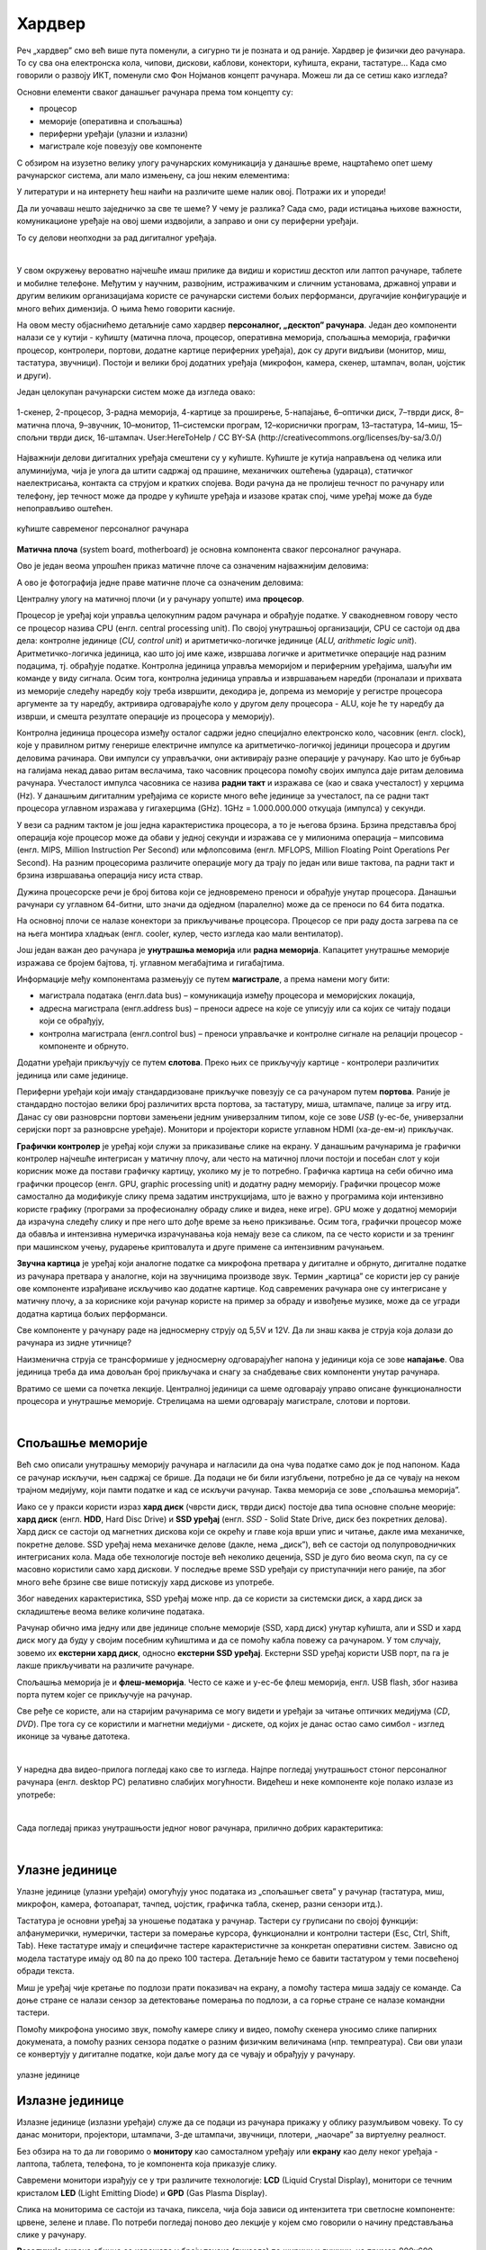 Хардвер
=======

Реч „хардвер” смо већ више пута поменули, а сигурно ти је позната и од раније. Хардвер је физички део рачунара. То су сва она електронска кола, чипови, дискови, каблови, конектори, кућишта, екрани, тастатуре… Када смо говорили о развоју ИКТ, поменули смо Фон Нојманов концепт рачунара. Можеш ли да се сетиш како изгледа?

Основни елементи сваког данашњег рачунара према том концепту су:

- процесор
- меморије (оперативна и спољашња)
- периферни уређаји (улазни и излазни)
- магистрале које повезују ове компоненте

С обзиром на изузетно велику улогу рачунарских комуникација у данашње време, нацртаћемо опет шему рачунарског система, али мало измењену, са још неким елементима:

.. image:: ../../_images/8_fon_nojman_koncept.png
   :width: 720px   
   :align: center

У литератури и на интернету ћеш наићи на различите шеме налик овој. Потражи их и упореди!

Да ли уочаваш нешто заједничко за све те шеме? У чему је разлика? Сада смо, ради истицања њихове важности, комуникационе уређаје на овој шеми издвојили, а заправо и они су периферни уређаји.

То су делови неопходни за рад дигиталног уређаја. 

|

У свом окружењу вероватно најчешће имаш прилике да видиш и користиш десктоп или лаптоп рачунаре, таблете и мобилне телефоне. Међутим у научним, развојним, истраживачким и сличним установама, државној управи и другим великим организацијама користе се рачунарски системи бољих перформанси, другачијие конфигурације и много већих димензија. О њима ћемо говорити касније.

На овом месту објаснићемо детаљније само хардвер **персоналног, „десктоп” рачунара**. Један део компоненти налази се у кутији - кућишту (матична плоча, процесор, оперативна меморија, спољашња меморија, графички процесор, контролери, портови, додатне картице периферних уређаја), док су други видљиви (монитор, миш, тастатура, звучници). Постоји и велики број додатних уређаја (микрофон, камера, скенер, штампач, волан, џојстик и други).

Један целокупан рачунарски систем може да изгледа овако:

.. figure:: ../../_images/8_racunarski_sistem.png
    :width: 720px   
    :align: center

    1-скенер, 2-процесор, 3-радна меморија, 4-картице за проширење, 5-напајање, 6–оптички диск, 7–тврди диск, 8–матична плоча, 9–звучник, 10–монитор, 11–системски програм, 12–кориснички програм, 13–тастатура, 14–миш, 15–спољни тврди диск, 16-штампач. User:HereToHelp / CC BY-SA (http://creativecommons.org/licenses/by-sa/3.0/)
    
Најважнији делови дигиталних уређаја смештени су у кућиште. Кућиште је кутија направљена од челика или алуминијума, чија је улога да штити садржај од прашине, механичких оштећења (удараца), статичког наелектрисања, контакта са струјом и кратких спојева. Води рачуна да не пролијеш течност по рачунару или телефону, јер течност може да продре у кућиште уређаја и изазове кратак спој, чиме уређај може да буде непоправљиво оштећен.

.. figure:: ../../_images/8_kućište.png
    :width: 720px
    :align: center

    кућиште савременог персоналног рачунара

**Матична плоча** (system board, motherboard) је основна компонента сваког персоналног рачунара. 

Ово је један веома упрошћен приказ матичне плоче са означеним најважнијим деловима:


.. image:: ../../_images/8_matična_skica.png
   :width: 720px   
   :align: center


А ово је фотографија једне праве матичне плоче са означеним деловима:

.. image:: ../../_images/8_matična_foto.png
   :width: 720px   
   :align: center

Централну улогу на матичној плочи (и у рачунару уопште) има **процесор**. 

Процесор је уређај који управља целокупним радом рачунара и обрађује податке. У свакодневном говору често се процесор назива CPU (енгл. central processing unit). По својој унутрашњој организацији, CPU се састоји од два дела: контролне јединице (*CU, control unit*) и аритметичко-логичке јединице (*ALU, arithmetic logic unit*). Аритметичко-логичка јединица, као што јој име каже, извршава логичке и аритметичке операције над разним подацима, тј. обрађује податке. Контролна јединица управља меморијом и периферним уређајима, шаљући им команде у виду сигнала. Осим тога, контролна јединица управља и извршавањем наредби (проналази и прихвата из меморије следећу наредбу коју треба извршити, декодира је, допрема из меморије у регистре процесора аргументе за ту наредбу, актривира одговарајуће коло у другом делу процесора - ALU, које ће ту наредбу да изврши, и смешта резултате операције из процесора у меморију).

Контролна јединица процесора између осталог садржи једно специјално електронско коло, часовник (енгл. clock), које у правилном ритму генерише електричне импулсе ка аритметичко-логичкој јединици процесора и другим деловима рачинара. Ови импулси су управљачки, они активирају разне операције у рачунару. Као што је бубњар на галијама некад давао ритам веслачима, тако часовник процесора помоћу својих импулса даје ритам деловима рачунара. Учесталост импулса часовника се назива **радни такт** и изражава се (као и свака учесталост) у херцима (Hz). У данашњим дигиталним уређајима се користе много веће јединице за учесталост, па се радни такт процесора углавном изражава у гигахерцима (GHz). 1GHz = 1.000.000.000 откуцаја (импулса) у секунди.

У вези са радним тактом је још једна карактеристика процесора, а то је његова брзина. Брзина представља број операција које процесор може да обави у једној секунди и изражава се у милионима операција  – мипсовима (енгл. MIPS, Million Instruction Per Second) или мфлопсовима (енгл. MFLOPS, Million Floating Point Operations Per Second). На разним процесорима различите операције могу да трају по један или више тактова, па радни такт и брзина извршавања операција нису иста ствар.

Дужина процесорске речи је број битова који се једновремено преноси и обрађује унутар процесора. Данашњи рачунари су углавном 64-битни, што значи да одједном (паралелно) може да се преноси по 64 бита податка.

.. infonote::

   Важне карактеристике процесора (нпр. при куповини) су: 

   - брзина процесора
   - радни такт
   - број језгара (број логичких процесора у чипу, који могу истовремено да извршавају различите програме)
   - дужина процесорске речи
   - величина и структура интерне кеш меморије

   У овом моменту можда не разумеш све ове појмове, за сада је важно да знаш да од њих зависи брзина рада процесора и целог рачунара, а касније ћеш разумети детаљније њихово значење.

На основној плочи се налазе конектори за прикључивање процесора. Процесор се при раду доста загрева па се на њега монтира хладњак (енгл. cooler, кулер, често изгледа као мали вентилатор).

Још један важан део рачунара је **унутрашња меморија** или **радна меморија**. Капацитет унутрашње меморије изражава се бројем бајтова, тј. углавном мегабајтима и гигабајтима. 

.. infonote::

    Унутрашњу меморију чине:
    
    **РОМ** (енгл. ROM, Read Only Memory) је статички део меморије који може само да се чита. Њен садржај се не губи по искључењу рачунара. Најчешће се користи за складиштење инструкција за покретање рачунара при укључивању.

    **РАМ** (енгл. RAM, Random Access Memory) је највећи део меморије и у њој се налазе порграми које рачунар (процесор) извршава и подаци које ти програми користе. Програми и подаци се током рада рачунара у РАМ меморију уписују са спољне меморије (диска), која је за неколико редова величине спорија, а резултати рада могу да се упишу из РАМ меморије у спољну меморију. По искључењу рачунара садржај ове меморије се брише. РАМ меморија није саставни део матичне плоче, него се на матичној плочи налазе конектори (слотови) на које се она прикључује.

    **Кеш меморија** (енгл. *cache*) је најбржа меморија у рачунару, која се налази на самом процесору. У њој се држе подаци који се у датом тренутку интензивно користе, тако да им процесор приступа неколико пута брже него да су у РАМ меморији. 

Информације међу компонентама размењују се путем **магистрале**, а према намени могу бити:

- магистрала података (енгл.data bus) – комуникација између процесора и меморијских локација, 
- адресна магистрала (енгл.address bus) – преноси адресе на које се уписују или са којих се читају подаци који се обрађују, 
- контролна магистрала (енгл.control bus) – преноси управљачке и контролне сигнале на релацији процесор -  компоненте и обрнуто. 

Додатни уређаји прикључују се путем **слотова**. Преко њих се прикључују картице - контролери различитих јединица или саме јединице. 

Периферни уређаји који имају стандардизоване прикључке повезују се са рачунаром путем **портова**. Раније је стандардно постојао велики број различитих врста портова, за тастатуру, миша, штампаче, палице за игру итд. Данас су ови разноврсни портови замењени једним универзалним типом, које се зове *USB* (у-ес-бе, универзални серијски порт за разноврсне уређаје). Монитори и пројектори користе углавном HDMI (ха-де-ем-и) прикључак.

.. image:: ../../_images/8_portovi.png
   :width: 720px   
   :align: center

**Графички контролер** је уређај који служи за приказивање слике на екрану. У данашњим рачунарима је графички контролер најчешће интегрисан у матичну плочу, али често на матичној плочи постоји и посебан слот у који корисник може да постави графичку картицу, уколико му је то потребно. Графичка картица на себи обично има графички процесор (енгл. GPU, graphic processing unit) и додатну радну меморију. Графички процесор може самостално да модификује слику према задатим инструкцијама, што је важно у програмима који интензивно користе графику (програми за професионалну обраду слике и видеа, неке игре). GPU може у додатној меморији да израчуна следећу слику и пре него што дође време за њено прикзивање. Осим тога, графички процесор може да обавља и интензивна нумеричка израчунавања која немају везе са сликом, па се често користи и за тренинг при машинском учењу, рударење криптовалута и друге примене са интензивним рачунањем.

**Звучна картица** је уређај који аналогне податке са микрофона претвара у дигиталне и обрнуто, дигиталне податке из рачунара претвара у аналогне, који на звучницима производе звук. Термин „картица” се користи јер су раније ове компоненте израђиване искључиво као додатне картице. Код савремених рачунара оне су интегрисане у матичну плочу, а за кориснике који рачунар користе на пример за обраду и извођење музике, може да се угради додатна картица бољих перформанси. 

Све компоненте у рачунару раде на једносмерну струју од 5,5V и 12V. Да ли знаш каква је струја која долази до рачунара из зидне утичнице?

.. reveal:: struja
    :showtitle: Размисли па провери одговор
    :hidetitle: Сакриј прозор
   
    .. infonote:: 
   
        Ако твој одговор није био: "Наизменична струја, 220V", погледај поново лекције физике из основне школе о електричној струји, или потражи другде додатне информације. Важно је да разликујеш појмове у вези врстом струје и напоном, због своје безбедности и због одржавања исправности уређаја које користиш.

Наизменична струја се трансформише у једносмерну одговарајућег напона у јединици која се зове **напајање**. Ова јединица треба да има довољан број прикључака и снагу за снабдевање свих компоненти унутар рачунара.

.. infonote::
   
   Да резимирамо, матична плоча је основа дигиталног уређаја. Све компоненте: графичка и звучна картица, хард диск, процесор и РАМ меморија се прикључују или постављају на њу, чиме су они повезани у складну целину. На матичној плочи, неки елементи омогућују прикључење осталих елемената и то су разни слотови (унутра) и портови и конектори (споља).

Вратимо се шеми са почетка лекције. Централној јединици са шеме одговарају управо описане функционалности процесора и унутрашње меморије. Стрелицама на шеми одговарају магистрале, слотови и портови.

.. questionnote::

   На слици су две матичне плоче персоналних рачунара. Покушај да на њима препознаш делове који су описани у овој лекцији.

   .. image:: ../../_images/8_dve_matične.png
      :width: 720px   
      :align: center

|

Спољашње меморије
-----------------

Већ смо описали унутрашњу меморију рачунара и нагласили да  она чува податке само док је под напоном. Када се рачунар искључи, њен садржај се брише. Да подаци не би били изгубљени, потребно је да се чувају на неком трајном медијуму, који памти податке и кад се искључи рачунар. Таква меморија се зове „спољашња меморија”. 

Иако се у пракси користи израз **хард диск** (чврсти диск, тврди диск) постоје два типа основне спољне меорије: **хард диск** (енгл. **HDD**, Hard Disc Drive) и **SSD уређај** (енгл. *SSD* - Solid State Drive, диск без покретних делова). Хард диск се састоји од магнетних дискова који се окрећу и главе која врши упис и читање, дакле има механичке, покретне делове. SSD уређај нема механичке делове (дакле, нема „диск”), већ се састоји од полупроводничких интегрисаних кола. Мада обе технологије постоје већ неколико деценија, SSD је дуго био веома скуп, па су се масовно користили само хард дискови. У последње време SSD уређаји су приступачнији него раније, па због много веће брзине све више потискују хард дискове из употребе. 


.. image:: ../../_images/8_hdd_ssd.png
   :width: 550px   
   :align: center

Због наведених карактеристика, SSD уређај може нпр. да се користи за системски диск, а хард диск за складиштење веома велике количине података.

Рачунар обично има једну или две јединице спољне меморије (SSD, хард диск) унутар кућишта, али и SSD и хард диск могу да буду у својим посебним кућиштима и да се помоћу кабла повежу са рачунаром. У том случају, зовемо их **екстерни хард диск**, односно **екстерни SSD уређај**. Екстерни SSD уређај користи USB порт, па га је лакше прикључивати на различите рачунаре.

Спољашња меморија је и **флеш-меморија**. Често се каже и у-ес-бе флеш меморија, енгл. USB flash, због назива порта путем којег се прикључује на рачунар. 

Све ређе се користе, али на старијим рачунарима се могу видети и уређаји за читање оптичких медијума (*CD*, *DVD*). Пре тога су се користили и магнетни медијуми - дискете, од којих је данас остао само симбол - изглед иконице за чување датотека.

|

У наредна два видео-прилога погледај како све то изгледа.  Најпре погледај унутрашњост стоног персоналног рачунара (енгл.  desktop PC) релативно слабијих могућности. Видећеш и неке компоненте које полако излазе из употребе:

.. ytpopup:: uforo28cKUs
    :width: 735
    :height: 415
    :align: center

|

Сада погледај приказ унутрашњости једног новог рачунара, прилично добрих карактеритика:

.. ytpopup:: 4MGZwDzwP7w
    :width: 735
    :height: 415
    :align: center

|

Улазне јединице
---------------

Улазне јединице (улазни уређаји) омогућују унос података из „спољашњег света” у рачунар (тастатура, миш, микрофон, камера, фотоапарат, тачпед, џојстик, графичка табла, скенер, разни сензори итд.). 

Тастатура је основни уређај за уношење података у рачунар. Тастери су груписани по својој функцији: алфанумерички, нумерички, тастери за померање курсора, функционални и контролни тастери (Esc, Ctrl, Shift, Tab). Неке тастатуре имају и специфичне тастере карактеристичне за конкретан оперативни систем. Зависно од модела тастатуре имају од 80 па до преко 100 тастера. Детаљније ћемо се бавити тастатуром у теми посвећеној обради текста.

Миш је уређај чије кретање по подлози прати показивач на екрану, а помоћу тастера миша задају се команде. Са доње стране се налази сензор за детектовање померања по подлози, а са горње стране се налазе командни тастери. 

Помоћу микрофона  уносимо звук, помоћу камере слику и видео, помоћу скенера уносимо слике папирних докумената, а помоћу разних сензора податке о разним физичким величинама (нпр. темпреатура). Сви ови улази се конвертују у дигиталне податке, који даље могу да се чувају и обрађују у рачунару. 

.. figure:: ../../_images/8_ulazni_uredjaji.png
    :width: 720px
    :align: center

    улазне јединице

Излазне јединице
----------------

Излазне јединице (излазни уређаји) служе да се подаци из рачунара прикажу у облику разумљивом човеку. То су данас монитори, пројектори, штампачи, 3-де штампачи, звучници, плотери, „наочаре” за виртуелну реалност.

Без обзира на то да ли говоримо о **монитору** као самосталном уређају или **екрану** као делу неког уређаја - лаптопа, таблета, телефона, то је компонента која приказује слику. 

Савремени монитори израђују се у три различите технологије: **LCD** (Liquid Crystal Display), монитори се течним кристалом **LED** (Light Emitting Diode) и **GPD** (Gas Plasma Display).

Слика на мониторима се састоји из тачака, пиксела, чија боја зависи од интензитета три светлосне компоненте: црвене, зелене и плаве. По потреби погледај поново део лекције у којем смо говорили о начину представљања слике у рачунару. 

**Резолуција** екрана обично се изражава у броју тачака (пиксела) по ширини и дужини, на пример 800х600, 1024х768, 1920х1080 и сл. Ако приђеш довољно близу монитору, ове тачке (нарочито код јако великих екрана) можеш видети и голим оком или уз помоћ лупе. Осим резолуције, важне карактеристике монитора су и његова величина и број боја које може да прикаже. Величина се изражава дужином дијагонале, најчешће израженој у инчима, као и размером, односно односом ширине и дужине екрана на на пример 4:3, 16:9 итд.

Можда сте негде, уживо или на слици, видели старији тип монитора, који попут старих телевизора приказују слику путем катодне цеви (енгл. **CRT**, Catode Ray Tube), али они се због тога што су гломазни и емитују штетно зрачење повлаче из употребе. 

.. figure:: ../../_images/8_izlazni_uredjaji.png
    :width: 720px
    :align: center

    излазне јединице

Штампачи су првенствено намењени за приказ излазних података на папиру, мада постоје и штампачи који се могу користити за штампу на текстилу, керамици, па чак и на намирницама (јестивим материјалом). Израђују се у некој од три технологије: матрични, ласерски и штампачи са млазницама (инк-џет). Најраспрострањенији су ласерски штамшачи.

За коришћење штампача важно је да знаш у којој технологији ради јер од тога зависи и врста папира коју смеш да користиш, као и начин замене тонера (мастила којим штампач оставља траг на папиру).

**Ласерски штампачи** раде слично фотокопир-машинама, имају тонер у праху који се захваљујући статичком електрицитету „лепи” за папир, па се онда врелим ваљком учврсти. Овакви штампачи се израђују у две варијанте: они који штампају само црном бојом и они који штампају у боји. Папир који се користи у оваквим штампачима мора да буде термостабилан - да може да подноси високу температуру ваљка, иначе ће се папир залепити за ваљак и штампач ће морати на поправку. Ако из неког разлога ваљак који учвршћује боју не ради и из штампача изађе папир са прахом који спада, или је касета са тонером неисправна па се прах просипа, немојте га дирати руком или случајно удахнути јер је штетан по здравље. Ласерске штампаче карактерише добар квалитет слике и велика брзина штампања.

**Штампачи са млазницама (инк-џет штампачи)** имају течно мастило и штампају тако што главе за штампање распрскавају ситне капљице мастила. Ови штампачи се најчешће праве за штампу у боји. Нешто су спорији, али дају квалитетне слике и знатно су јефтинији од ласерских штампача у боји.

**Матрични штампачи** имају главу састављену од игала које ударају у папир преко траке натопљене мастилом и тако остављају траг. Ови штампачи се угланвом више не користе за штампање докумената јер су их заменили квалитетнији и бржи ласерски и штампачи са млазницама, али још увке имају примену за брзу штампу малих формата попут аутобуских карти, фискалних рачуна и слично.

**3-де штампач (енгл. 3D printer)** је излазни уређај који формира тродимензионалне објекте тако што глава топи пластику и истискује је пратећи програмске инструкције тако да формира тродимензионални објекат.


Улазно-излазне јединице
-----------------------

**Екран осетљив на додир**, какав се користи за „паметне” телефоне, таблете и неке рачунаре, је истовремено и улазни и излазни уређај. Израђују се у различитим технологијама, а рад са њима заснива се на томе да могу да детектују додир и изврше радњу налик ситуацији када се на рачунару постави курсор миша на одређено место и кликне на тастер.


Прикључивање улазних и излазних јединица
----------------------------------------

Улазне, излазне и улазно-излазне јединице прикључују се најчешће преко портова на матичној плочи или на додатној картици, а све чешће и бежично, путем блутут везе.

.. figure:: ../../_images/8_slušalice.png
    :width: 400px   
    :align: center

    бежичне слушалице и слушалице за 3,5 mm прикључком („џек”)

Комуникационе јединице
----------------------

Уређаји у рачунару који служе за повезивање рачунара у мрежу и комуникацију са другим рачунаром су **мрежне картице** (за жичну или бежичну, најчешће WiFi мрежу), **уређаји за остваривање блутут везе**, затим **3g/4g/5g модем** за конекцију са мрежом мобилне телефоније и други. Картице се постављају у одговарајуће слотове на матичној плочи, а блутут уређаји и мобилни модеми се прикључују углавном на USB порт.

|

.. questionnote::
    Врати се сада на лекцију Рачунарске мреже и интернет и у њој прочитај поново део *Прикључење на интернет*. Који се појмови појављују и тамо и у претходном пасусу? У ком својству се спомињу у свакој од ове две лекције? Покушај да објасниш везу између ова два аспекта и да је представиш цртежом.

|

.. questionnote::
   На  слици су бројевима од 1 до 5 означени делови дигиталних уређаја. Да ли знаш под којим бројем је који уређај? 

   .. image:: ../../_images/8_L2S18.png
      :align: center
      :width: 700px

|

.. questionnote::
   На  слици су бројевима од 1 до 8 означени делови рачунарског система.  Да ли знаш под којим бројем је који уређај? 

   .. image:: ../../_images/8_L2S17.png
      :align: center
      :width: 700px
